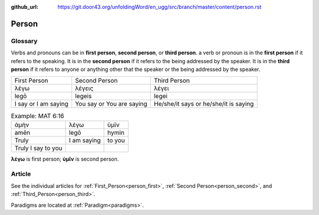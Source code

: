 :github_url: https://git.door43.org/unfoldingWord/en_ugg/src/branch/master/content/person.rst

.. _person:

Person
======

Glossary
--------

Verbs and pronouns can be in **first person**, **second person**, or
**third person**. a verb or pronoun is in the **first person** if it
refers to the speaking. It is in the **second person** if it refers to
the being addressed by the speaker. It is in the **third person** if
it refers to anyone or anything other that the speaker or the being
addressed by the speaker.

.. csv-table::

  First Person,Second Person,Third Person
  λέγω,λέγεις,λέγει
  legō,legeis,legei
  I say or I am saying,You say or You are saying,He/she/it says or he/she/it is saying


.. csv-table:: Example: MAT 6:16

  ἀμὴν,λέγω,ὑμῖν
  amēn,legō,hymin
  Truly,I am saying,to you
  Truly I say to you
                  
**λέγω** is first person; **ὑμῖν** is second person.

Article
-------

See the individual articles for :ref:`First_Person<person_first>`, :ref:`Second Person<person_second>`, and :ref:`Third_Person<person_third>`.

Paradigms are located at :ref:`Paradigm<paradigms>`.

